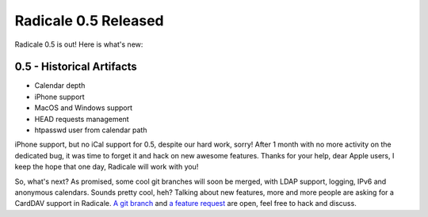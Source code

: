 Radicale 0.5 Released
=====================

Radicale 0.5 is out! Here is what's new:

0.5 - Historical Artifacts
--------------------------

* Calendar depth
* iPhone support
* MacOS and Windows support
* HEAD requests management
* htpasswd user from calendar path

iPhone support, but no iCal support for 0.5, despite our hard work, sorry!
After 1 month with no more activity on the dedicated bug, it was time to forget
it and hack on new awesome features. Thanks for your help, dear Apple users, I
keep the hope that one day, Radicale will work with you!

So, what's next? As promised, some cool git branches will soon be merged, with
LDAP support, logging, IPv6 and anonymous calendars. Sounds pretty cool, heh?
Talking about new features, more and more people are asking for a CardDAV
support in Radicale. `A git branch
<https://www.gitorious.org/~deepdiver/radicale/deepdivers-radicale>`_ and `a
feature request <http://redmine.kozea.fr/issues/247>`_ are open, feel free to
hack and discuss.
